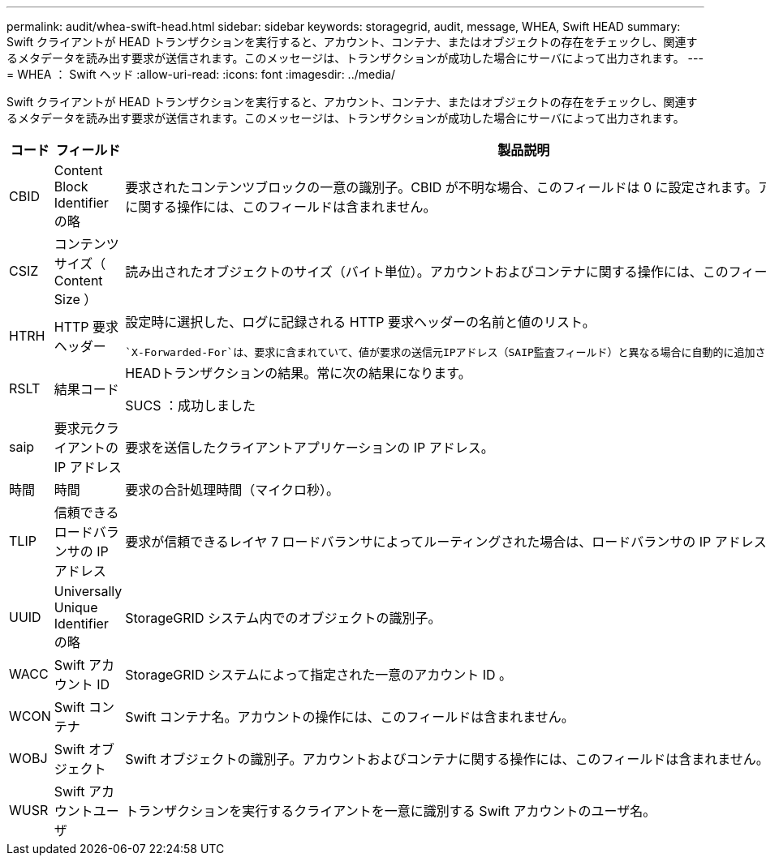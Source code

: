 ---
permalink: audit/whea-swift-head.html 
sidebar: sidebar 
keywords: storagegrid, audit, message, WHEA, Swift HEAD 
summary: Swift クライアントが HEAD トランザクションを実行すると、アカウント、コンテナ、またはオブジェクトの存在をチェックし、関連するメタデータを読み出す要求が送信されます。このメッセージは、トランザクションが成功した場合にサーバによって出力されます。 
---
= WHEA ： Swift ヘッド
:allow-uri-read: 
:icons: font
:imagesdir: ../media/


[role="lead"]
Swift クライアントが HEAD トランザクションを実行すると、アカウント、コンテナ、またはオブジェクトの存在をチェックし、関連するメタデータを読み出す要求が送信されます。このメッセージは、トランザクションが成功した場合にサーバによって出力されます。

[cols="1a,1a,4a"]
|===
| コード | フィールド | 製品説明 


 a| 
CBID
 a| 
Content Block Identifier の略
 a| 
要求されたコンテンツブロックの一意の識別子。CBID が不明な場合、このフィールドは 0 に設定されます。アカウントおよびコンテナに関する操作には、このフィールドは含まれません。



 a| 
CSIZ
 a| 
コンテンツサイズ（ Content Size ）
 a| 
読み出されたオブジェクトのサイズ（バイト単位）。アカウントおよびコンテナに関する操作には、このフィールドは含まれません。



 a| 
HTRH
 a| 
HTTP 要求ヘッダー
 a| 
設定時に選択した、ログに記録される HTTP 要求ヘッダーの名前と値のリスト。

 `X-Forwarded-For`は、要求に含まれていて、値が要求の送信元IPアドレス（SAIP監査フィールド）と異なる場合に自動的に追加されます `X-Forwarded-For`。



 a| 
RSLT
 a| 
結果コード
 a| 
HEADトランザクションの結果。常に次の結果になります。

SUCS ：成功しました



 a| 
saip
 a| 
要求元クライアントの IP アドレス
 a| 
要求を送信したクライアントアプリケーションの IP アドレス。



 a| 
時間
 a| 
時間
 a| 
要求の合計処理時間（マイクロ秒）。



 a| 
TLIP
 a| 
信頼できるロードバランサの IP アドレス
 a| 
要求が信頼できるレイヤ 7 ロードバランサによってルーティングされた場合は、ロードバランサの IP アドレス。



 a| 
UUID
 a| 
Universally Unique Identifier の略
 a| 
StorageGRID システム内でのオブジェクトの識別子。



 a| 
WACC
 a| 
Swift アカウント ID
 a| 
StorageGRID システムによって指定された一意のアカウント ID 。



 a| 
WCON
 a| 
Swift コンテナ
 a| 
Swift コンテナ名。アカウントの操作には、このフィールドは含まれません。



 a| 
WOBJ
 a| 
Swift オブジェクト
 a| 
Swift オブジェクトの識別子。アカウントおよびコンテナに関する操作には、このフィールドは含まれません。



 a| 
WUSR
 a| 
Swift アカウントユーザ
 a| 
トランザクションを実行するクライアントを一意に識別する Swift アカウントのユーザ名。

|===